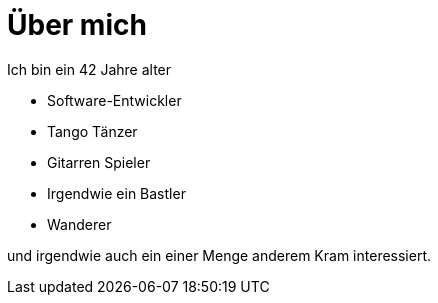 = Über mich
:jbake-type: page
:jbake-status: published
:jbake-tags: dance
:idprefix:

Ich bin ein 42 Jahre alter

- Software-Entwickler
- Tango Tänzer
- Gitarren Spieler
- Irgendwie ein Bastler
- Wanderer

und irgendwie auch ein einer Menge anderem Kram interessiert.